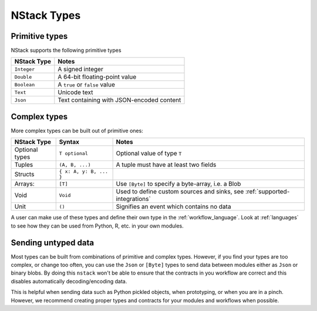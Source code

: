 .. _nstack_types:

NStack Types
============

Primitive types
---------------

NStack supports the following primitive types

============== ============================
NStack Type    Notes
============== ============================
``Integer``    A signed integer
``Double``     A 64-bit floating-point value
``Boolean``    A ``true`` or ``false`` value
``Text``       Unicode text
``Json``       Text containing with JSON-encoded content
============== ============================

Complex types
-------------

More complex types can be built out of primitive ones:

================ =========================    =========================================
NStack Type      Syntax                       Notes
================ =========================    =========================================
Optional types   ``T optional``               Optional value of type ``T``
Tuples           ``(A, B, ...)``              A tuple must have at least two fields
Structs          ``{ x: A, y: B, ... }``      
Arrays:          ``[T]``                      Use ``[Byte]`` to specify a byte-array, i.e. a Blob
Void             ``Void``                     Used to define custom sources and sinks, see :ref:`supported-integrations`
Unit             ``()``                       Signifies an event which contains no data
================ =========================    =========================================

.. `Sums <https://en.wikipedia.org/wiki/Algebraic_data_type>`_: ``Name1 type1a ... | Name2 type2a ... | ...``


A user can make use of these types and define their own type in the :ref:`workflow_language`.
Look at :ref:`languages` to see how they can be used from Python, R, etc. in your own modules.

Sending untyped data
--------------------

Most types can be built from combinations of primitive and complex types. 
However, if you find your types are too complex, or change too often, you can use the ``Json`` or ``[Byte]`` types to send data between modules either as ``Json`` or binary blobs.
By doing this ``nstack`` won't be able to ensure that the contracts in you workflow are correct and this disables automatically decoding/encoding data. 

This is helpful when sending data such as Python pickled objects, when prototyping, or when you are in a pinch. However, we recommend creating proper types and contracts for your modules and workflows when possible.


